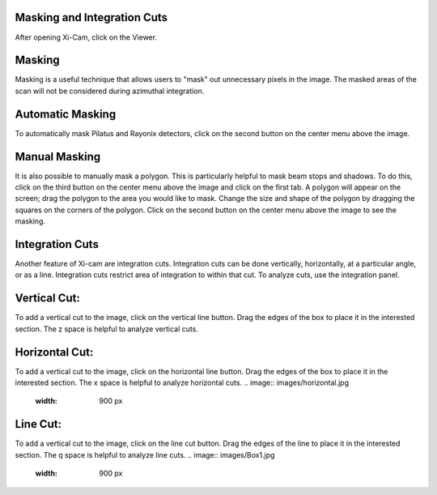 Masking and Integration Cuts
============================

After opening Xi-Cam, click on the Viewer.

Masking
=======
Masking is a useful technique that allows users to "mask" out unnecessary pixels in the image. The masked areas of the
scan will not be considered during azimuthal integration.

Automatic Masking
=================
To automatically mask Pilatus and Rayonix detectors, click on the second button on the center menu above the image.

.. image:: images/automask.jpg
    :width: 900 px


Manual Masking
==============
It is also possible to manually mask a polygon. This is particularly helpful to mask beam stops and shadows. To do this,
click on the third button on the center menu above the image and click on the first tab. A polygon will appear on the
screen; drag the polygon to the area you would like to mask. Change the size and shape of the polygon by dragging the
squares on the corners of the polygon. Click on the second button on the center menu above the image to see the masking.

.. image:: images/Box2.jpg
    :width: 900 px


Integration Cuts
================
Another feature of Xi-cam are integration cuts. Integration cuts can be done vertically, horizontally, at a particular
angle, or as a line. Integration cuts restrict area of integration to within that cut. To analyze cuts, use the
integration panel.

Vertical Cut:
=============
To add a vertical cut to the image, click on the vertical line button. Drag the edges of the box to place it in the
interested section. The z space is helpful to analyze vertical cuts.

Horizontal Cut:
===============
To add a vertical cut to the image, click on the horizontal line button. Drag the edges of the box to place it in the
interested section. The x space is helpful to analyze horizontal cuts.
.. image:: images/horizontal.jpg
    :width: 900 px


Line Cut:
=========
To add a vertical cut to the image, click on the line cut button. Drag the edges of the line to place it in the
interested section. The q space is helpful to analyze line cuts.
.. image:: images/Box1.jpg
    :width: 900 px

